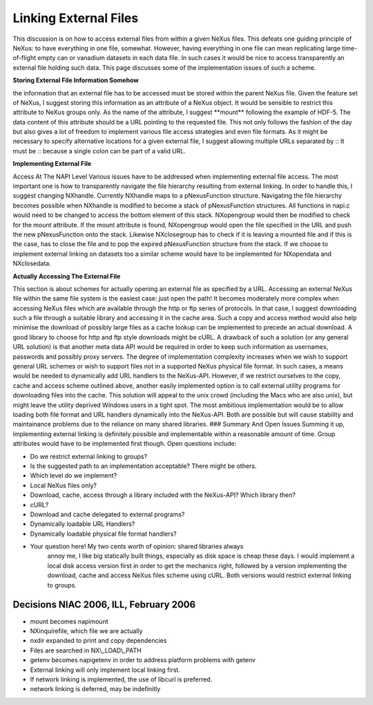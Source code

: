 ======================
Linking External Files
======================

This discussion is on how to access external files from within a given NeXus
files. This defeats one guiding principle of NeXus: to have everything
in one file, somewhat. However, having everything in one file can mean
replicating large time-of-flight empty can or vanadium datasets in each
data file. In such cases it would be nice to access transparently an
external file holding such data. This page discusses some of the
implementation issues of such a scheme.

**Storing External File Information Somehow**

the information that an external file has to be
accessed must be stored within the parent NeXus file. Given the feature
set of NeXus, I suggest storing this information as an attribute of a
NeXus object. It would be sensible to restrict this attribute to NeXus
groups only. As the name of the attribute, I suggest \**mount*\*
following the example of HDF-5. The data content of this attribute
should be a URL pointing to the requested file. This not only follows
the fashion of the day but also gives a lot of freedom to implement
various file access strategies and even file formats. As it might be
necessary to specify alternative locations for a given external file, I
suggest allowing multiple URLs separated by :: It must be :: because a
single colon can be part of a valid URL.

**Implementing External File**

Access At The NAPI Level Various issues have to be addressed when
implementing external file access. The most important one is how to
transparently navigate the file hierarchy resulting from external
linking. In order to handle this, I suggest changing NXhandle. Currently
NXhandle maps to a pNexusFunction structure. Navigating the file
hierarchy becomes possible when NXhandle is modified to become a stack
of pNexusFunction structures. All functions in napi.c would need to be
changed to access the bottom element of this stack. NXopengroup would
then be modified to check for the mount attribute. If the mount
attribute is found, NXopengroup would open the file specified in the URL
and push the new pNexusFunction onto the stack. Likewise NXclosegroup
has to check if it is leaving a mounted file and if this is the case,
has to close the file and to pop the expired pNexusFunction structure
from the stack. If we choose to implement external linking on datasets
too a similar scheme would have to be implemented for NXopendata and
NXclosedata.

**Actually Accessing The External File**

This section is about schemes for actually opening an external file as specified by a
URL. Accessing an external NeXus file within the same file system is the
easiest case: just open the path! It becomes moderately more complex
when accessing NeXus files which are available through the http or ftp
series of protocols. In that case, I suggest downloading such a file
through a suitable library and accessing it in the cache area. Such a
copy and access method would also help minimise the download of possibly
large files as a cache lookup can be implemented to precede an actual
download. A good library to choose for http and ftp style downloads
might be cURL. A drawback of such a solution (or any general URL
solution) is that another meta data API would be required in order to
keep such information as usernames, passwords and possibly proxy
servers. The degree of implementation complexity increases when we wish
to support general URL schemes or wish to support files not in a
supported NeXus physical file format. In such cases, a means would be
needed to dynamically add URL handlers to the NeXus-API. However, if we
restrict ourselves to the copy, cache and access scheme outlined above,
another easily implemented option is to call external utility programs
for downloading files into the cache. This solution will appeal to the
unix crowd (including the Macs who are also unix), but might leave the
utility deprived Windows users in a tight spot. The most ambitious
implementation would be to allow loading both file format and URL
handlers dynamically into the NeXus-API. Both are possible but will
cause stability and maintainance problems due to the reliance on many
shared libraries. ### Summary And Open Issues Summing it up,
implementing external linking is definitely possible and implementable
within a reasonable amount of time. Group attributes would have to be
implemented first though. Open questions include:

- Do we restrict external linking to groups?

- Is the suggested path to an implementation acceptable? There might be others.

- Which level do we implement?

- Local NeXus files only?

- Download, cache, access through a library included with the NeXus-API? Which library then?

- cURL?

- Download and cache delegated to external programs?

- Dynamically loadable URL Handlers?

- Dynamically loadable physical file format handlers?

- Your question here! My two cents worth of opinion: shared libraries always
    annoy me, I like big statically built things, especially as disk space
    is cheap these days. I would implement a local disk access version first
    in order to get the mechanics right, followed by a version implementing
    the download, cache and access NeXus files scheme using cURL. Both
    versions would restrict external linking to groups.

Decisions NIAC 2006, ILL, February 2006
---------------------------------------

- mount becomes napimount

- NXinquirefile, which file we are actually

- nxdir expanded to print and copy dependencies

- Files are searched in NX\\_LOAD\\_PATH

- getenv becomes napigetenv in order to address platform problems with getenv

- External linking will only implement local linking first.

- If network linking is implemented, the use of libcurl is preferred.

- network linking is deferred, may be indefinitly
